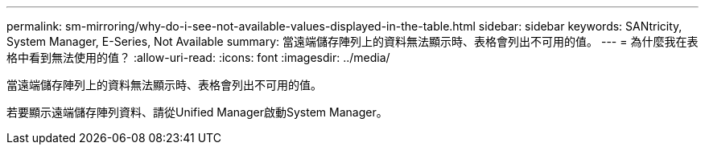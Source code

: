 ---
permalink: sm-mirroring/why-do-i-see-not-available-values-displayed-in-the-table.html 
sidebar: sidebar 
keywords: SANtricity, System Manager, E-Series, Not Available 
summary: 當遠端儲存陣列上的資料無法顯示時、表格會列出不可用的值。 
---
= 為什麼我在表格中看到無法使用的值？
:allow-uri-read: 
:icons: font
:imagesdir: ../media/


[role="lead"]
當遠端儲存陣列上的資料無法顯示時、表格會列出不可用的值。

若要顯示遠端儲存陣列資料、請從Unified Manager啟動System Manager。
